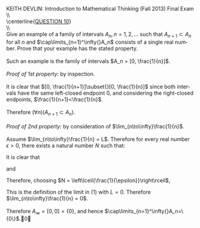 #+TITLE:
#+AUTHOR:
#+LANGUAGE:  en
#+OPTIONS:   H:3 num:t toc:nil \n:nil @:t ::t |:t ^:t -:t f:t *:t <:t
#+OPTIONS:   TeX:t LaTeX:t skip:nil d:nil todo:t pri:nil tags:not-in-toc
#+INFOJS_OPT: view:nil toc:nil ltoc:t mouse:underline buttons:0 path:http://orgmode.org/org-info.js
#+EXPORT_SELECT_TAGS: export
#+EXPORT_EXCLUDE_TAGS: noexport
#+LINK_UP:
#+LINK_HOME:
#+XSLT:
#+LaTeX_HEADER: \usepackage{amsmath, amsthm, amssymb, breqn}
#+LaTeX_HEADER: \usepackage[margin=1in]{geometry}

\noindent{}KEITH DEVLIN: Introduction to Mathematical Thinking (Fall 2013)\hfill Final Exam \\
\\ \\
\centerline{\underline{QUESTION 10}} \\
\\ \\
Give an example of a family of intervals \(A_n,n=1,2,...\) such that
\(A_{n+1}\subset{}A_n\) for all \(n\) and \(\cap\limits_{n=1}^\infty{}A_n\) consists of
a single real number. Prove that your example has the stated property.
\\
\\
Such an example is the family of intervals \(A_n = [0, \frac{1}{n}]\).\\
\\
\emph{Proof of 1st property:} by inspection.\\
\\
It is clear that \([0, \frac{1}{n+1}]\subset{}[0, \frac{1}{n}]\) since both intervals have the same
left-closed endpoint \(0\), and considering the right-closed endpoints,
\(\frac{1}{n+1}<\frac{1}{n}\).\\
\\
Therefore \((\forall{}n)(A_{n+1}\subset{}A_n)\).\\
\\
\emph{Proof of 2nd property:} by consideration of \(\lim_{n\to\infty}\frac{1}{n}\).\\
\\
Assume \(\lim_{n\to\infty}\frac{1}{n} = L\). Therefore for every real number \(\epsilon > 0\),
there exists a natural number \(N\) such that:
\begin{equation}
(\forall{}n > N)(|\frac{1}{n} - L| < \epsilon)
\end{equation}
It is clear that
\begin{equation*}
(\forall{}n > N)(\frac{1}{n} < \frac{1}{N})
\end{equation*}
and
\begin{equation*}
(\forall{}\epsilon\in\mathbb{R},\epsilon>0)
(\frac{1}{\left\lceil{\frac{1}{\epsilon}}\right\rceil} \leq \epsilon)
\end{equation*}
Therefore, choosing \(N = \left\lceil{\frac{1}{\epsilon}}\right\rceil\),
\begin{gather*}
(\forall{}n > N)(|\frac{1}{n} - 0| < \frac{1}{\left\lceil{\frac{1}{\epsilon}}\right\rceil} \leq \epsilon)
\end{gather*}
This is the definition of the limit in \((1)\) with \(L = 0\). Therefore \(\lim_{n\to\infty}\frac{1}{n} = 0\).\\
\\
Therefore \(A_\infty = [0,0] = \{0\}\), and hence
\(\cap\limits_{n=1}^\infty{}A_n=\{0\}\).\qed
